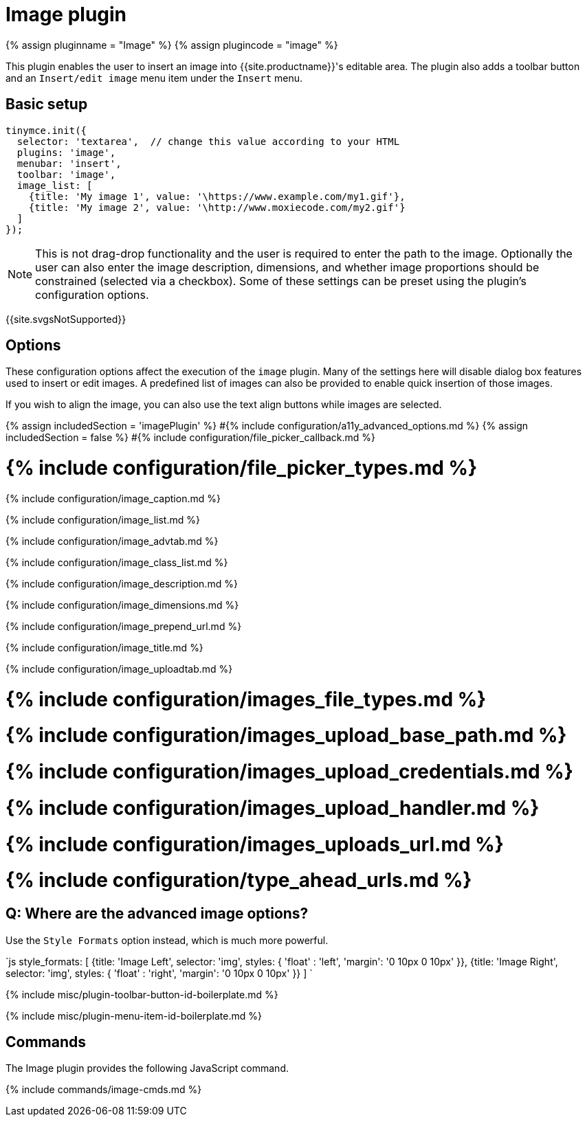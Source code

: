 = Image plugin
:description: Insert an image into TinyMCE.
:doctype: book
:keywords: photo insert edit style format image_caption image_list image_advtab image_title image_class_list image_prepend_url image_description image_dimensions image_title image_prepend_url
:title_nav: Image

{% assign pluginname = "Image" %}
{% assign plugincode = "image" %}

This plugin enables the user to insert an image into {{site.productname}}'s editable area. The plugin also adds a toolbar button and an `Insert/edit image` menu item under the `Insert` menu.

== Basic setup

```js
tinymce.init({
  selector: 'textarea',  // change this value according to your HTML
  plugins: 'image',
  menubar: 'insert',
  toolbar: 'image',
  image_list: [
    {title: 'My image 1', value: '\https://www.example.com/my1.gif'},
    {title: 'My image 2', value: '\http://www.moxiecode.com/my2.gif'}
  ]
});

```

NOTE: This is not drag-drop functionality and the user is required to enter the path to the image. Optionally the user can also enter the image description, dimensions, and whether image proportions should be constrained (selected via a checkbox). Some of these settings can be preset using the plugin's configuration options.

{{site.svgsNotSupported}}

== Options

These configuration options affect the execution of the `image` plugin. Many of the settings here will disable dialog box features used to insert or edit images. A predefined list of images can also be provided to enable quick insertion of those images.

If you wish to align the image, you can also use the text align buttons while images are selected.

{% assign includedSection = 'imagePlugin' %}
#{% include configuration/a11y_advanced_options.md %}
{% assign includedSection = false %}
#{% include configuration/file_picker_callback.md %}

= {% include configuration/file_picker_types.md %}

{% include configuration/image_caption.md %}

{% include configuration/image_list.md %}

{% include configuration/image_advtab.md %}

{% include configuration/image_class_list.md %}

{% include configuration/image_description.md %}

{% include configuration/image_dimensions.md %}

{% include configuration/image_prepend_url.md %}

{% include configuration/image_title.md %}

{% include configuration/image_uploadtab.md %}

= {% include configuration/images_file_types.md %}

= {% include configuration/images_upload_base_path.md %}

= {% include configuration/images_upload_credentials.md %}

= {% include configuration/images_upload_handler.md %}

= {% include configuration/images_uploads_url.md %}

= {% include configuration/type_ahead_urls.md %}

== Q: Where are the advanced image options?

Use the `Style Formats` option instead, which is much more powerful.

`js
style_formats: [
  {title: 'Image Left', selector: 'img', styles: {
    'float' : 'left',
    'margin': '0 10px 0 10px'
  }},
  {title: 'Image Right', selector: 'img', styles: {
    'float' : 'right',
    'margin': '0 10px 0 10px'
  }}
]
`

{% include misc/plugin-toolbar-button-id-boilerplate.md %}

{% include misc/plugin-menu-item-id-boilerplate.md %}

== Commands

The Image plugin provides the following JavaScript command.

{% include commands/image-cmds.md %}
